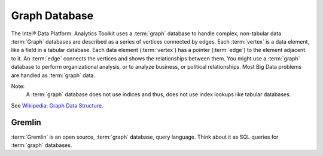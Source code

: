 ==============
Graph Database
==============

The Intel® Data Platform: Analytics Toolkit uses a :term:`graph` database to handle complex, non-tabular data.
:term:`Graph` databases are described as a series of vertices connected by edges.
Each :term:`vertex` is a data element, like a field in a tabular database.
Each data element (:term:`vertex`) has a pointer (:term:`edge`) to the element adjacent to it.
An :term:`edge` connects the vertices and shows the relationships between them.
You might use a :term:`graph` database to perform organizational analysis, or to analyze business, or political relationships.
Most Big Data problems are handled as :term:`graph` data.

Note:
    A :term:`graph` database does not use indices and thus, does not use index lookups like tabular databases.

See `Wikipedia\: Graph Data Structure`_.

Gremlin
-------

:term:`Gremlin` is an open source, :term:`graph` database, query language.
Think about it as SQL queries for :term:`graph` databases.

.. _Wikipedia\: Graph Data Structure: http://en.wikipedia.org/wiki/Graph_data_structure
.. _Gremlin: https://github.com/tinkerpop/gremlin/wiki

